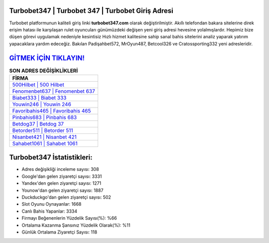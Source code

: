 ﻿Turbobet347 | Turbobet 347 | Turbobet Giriş Adresi
===================================

.. image:: images/turbobet-giris.jpg
   :width: 600
   
Turbobet platformunun kaliteli giriş linki **turbobet347.com** olarak değiştirilmiştir. Akıllı telefondan bakara sitelerine direk erişim hatası ile karşılaşan rulet oyuncuları günümüzdeki değişen yeni giriş adresi hevesine yolalmışlardır. Hepimiz bize düşen görevi uygulamak nedeniyle kesintisiz Hızlı hizmet kalitesine sahip sanal bahis sitelerini analiz yaparak yatırım yapacaklara yardım edeceğiz. Bakılan Padişahbet572, MrOyun487, Betcool326 ve Cratossporting332 yeni adresleridir.

`GİTMEK İÇİN TIKLAYIN! <https://urlday.cc/git>`_
==============

.. list-table:: **SON ADRES DEĞİŞİKLİKLERİ**
   :widths: 100
   :header-rows: 1

   * - FİRMA
   * - `500Hilbet | 500 Hilbet <500hilbet-500-hilbet-hilbet-giris-adresi.html>`_
   * - `Fenomenbet637 | Fenomenbet 637 <fenomenbet637-fenomenbet-637-fenomenbet-giris-adresi.html>`_
   * - `Biabet333 | Biabet 333 <biabet333-biabet-333-biabet-giris-adresi.html>`_	 
   * - `Youwin246 | Youwin 246 <youwin246-youwin-246-youwin-giris-adresi.html>`_	 
   * - `Favoribahis465 | Favoribahis 465 <favoribahis465-favoribahis-465-favoribahis-giris-adresi.html>`_ 
   * - `Pinbahis683 | Pinbahis 683 <pinbahis683-pinbahis-683-pinbahis-giris-adresi.html>`_
   * - `Betdog37 | Betdog 37 <betdog37-betdog-37-betdog-giris-adresi.html>`_	 
   * - `Betorder511 | Betorder 511 <betorder511-betorder-511-betorder-giris-adresi.html>`_
   * - `Nisanbet421 | Nisanbet 421 <nisanbet421-nisanbet-421-nisanbet-giris-adresi.html>`_
   * - `Sahabet1061 | Sahabet 1061 <sahabet1061-sahabet-1061-sahabet-giris-adresi.html>`_
	 
Turbobet347 İstatistikleri:
===================================	 
* Adres değişikliği inceleme sayısı: 308
* Google'dan gelen ziyaretçi sayısı: 3331
* Yandex'den gelen ziyaretçi sayısı: 1271
* Younow'dan gelen ziyaretçi sayısı: 1887
* Duckduckgo'dan gelen ziyaretçi sayısı: 502
* Slot Oyunu Oynayanlar: 1668
* Canlı Bahis Yapanlar: 3334
* Firmayı Beğenenlerin Yüzdelik Sayısı(%): %66
* Ortalama Kazanma Şansınız Yüzdelik Olarak(%): %11
* Günlük Ortalama Ziyaretçi Sayısı: 118
